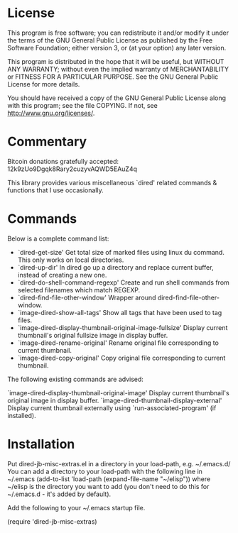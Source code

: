 * License

 This program is free software; you can redistribute it and/or modify
 it under the terms of the GNU General Public License as published by
 the Free Software Foundation; either version 3, or (at your option)
 any later version.

 This program is distributed in the hope that it will be useful,
 but WITHOUT ANY WARRANTY; without even the implied warranty of
 MERCHANTABILITY or FITNESS FOR A PARTICULAR PURPOSE.  See the
 GNU General Public License for more details.

 You should have received a copy of the GNU General Public License
 along with this program; see the file COPYING.
 If not, see <http://www.gnu.org/licenses/>.

* Commentary

 Bitcoin donations gratefully accepted: 12k9zUo9Dgqk8Rary2cuzyvAQWD5EAuZ4q

 This library provides various miscellaneous `dired' related commands & functions
 that I use occasionally. 


* Commands

 Below is a complete command list:

 - `dired-get-size'
    Get total size of marked files using linux du command. This only works on local directories.
 - `dired-up-dir'
    In dired go up a directory and replace current buffer, instead of creating a new one.
 - `dired-do-shell-command-regexp'
    Create and run shell commands from selected filenames which match REGEXP.
 - `dired-find-file-other-window'
    Wrapper around dired-find-file-other-window.
 - `image-dired-show-all-tags'
    Show all tags that have been used to tag files.
 - `image-dired-display-thumbnail-original-image-fullsize'
    Display current thumbnail's original fullsize image in display buffer.
 - `image-dired-rename-original'
    Rename original file corresponding to current thumbnail.
 - `image-dired-copy-original'
    Copy original file corresponding to current thumbnail.

 The following existing commands are advised:

  `image-dired-display-thumbnail-original-image'
    Display current thumbnail's original image in display buffer.
  `image-dired-thumbnail-display-external'
    Display current thumbnail externally using `run-associated-program' (if installed).

* Installation

 Put dired-jb-misc-extras.el in a directory in your load-path, e.g. ~/.emacs.d/
 You can add a directory to your load-path with the following line in ~/.emacs
 (add-to-list 'load-path (expand-file-name "~/elisp"))
 where ~/elisp is the directory you want to add 
 (you don't need to do this for ~/.emacs.d - it's added by default).

 Add the following to your ~/.emacs startup file.

 (require 'dired-jb-misc-extras)
